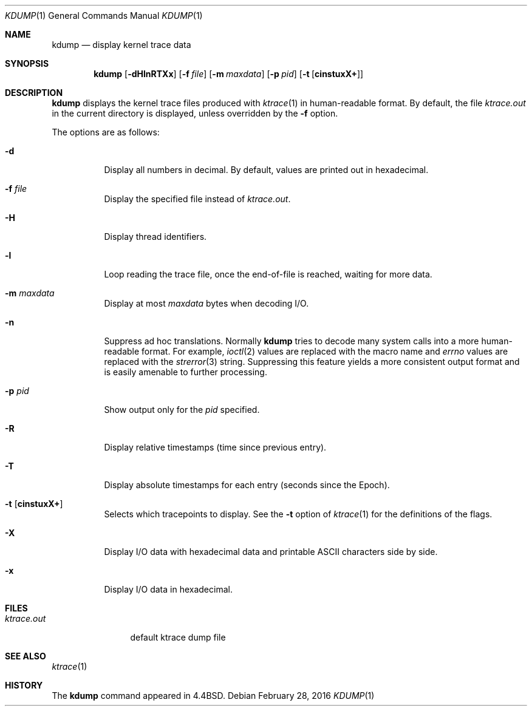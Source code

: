 .\"	$OpenBSD: kdump.1,v 1.29 2016/02/28 15:55:58 naddy Exp $
.\"
.\" Copyright (c) 1990, 1993
.\"	The Regents of the University of California.  All rights reserved.
.\"
.\" Redistribution and use in source and binary forms, with or without
.\" modification, are permitted provided that the following conditions
.\" are met:
.\" 1. Redistributions of source code must retain the above copyright
.\"    notice, this list of conditions and the following disclaimer.
.\" 2. Redistributions in binary form must reproduce the above copyright
.\"    notice, this list of conditions and the following disclaimer in the
.\"    documentation and/or other materials provided with the distribution.
.\" 3. Neither the name of the University nor the names of its contributors
.\"    may be used to endorse or promote products derived from this software
.\"    without specific prior written permission.
.\"
.\" THIS SOFTWARE IS PROVIDED BY THE REGENTS AND CONTRIBUTORS ``AS IS'' AND
.\" ANY EXPRESS OR IMPLIED WARRANTIES, INCLUDING, BUT NOT LIMITED TO, THE
.\" IMPLIED WARRANTIES OF MERCHANTABILITY AND FITNESS FOR A PARTICULAR PURPOSE
.\" ARE DISCLAIMED.  IN NO EVENT SHALL THE REGENTS OR CONTRIBUTORS BE LIABLE
.\" FOR ANY DIRECT, INDIRECT, INCIDENTAL, SPECIAL, EXEMPLARY, OR CONSEQUENTIAL
.\" DAMAGES (INCLUDING, BUT NOT LIMITED TO, PROCUREMENT OF SUBSTITUTE GOODS
.\" OR SERVICES; LOSS OF USE, DATA, OR PROFITS; OR BUSINESS INTERRUPTION)
.\" HOWEVER CAUSED AND ON ANY THEORY OF LIABILITY, WHETHER IN CONTRACT, STRICT
.\" LIABILITY, OR TORT (INCLUDING NEGLIGENCE OR OTHERWISE) ARISING IN ANY WAY
.\" OUT OF THE USE OF THIS SOFTWARE, EVEN IF ADVISED OF THE POSSIBILITY OF
.\" SUCH DAMAGE.
.\"
.\"	from: @(#)kdump.1	8.1 (Berkeley) 6/6/93
.\"
.Dd $Mdocdate: February 28 2016 $
.Dt KDUMP 1
.Os
.Sh NAME
.Nm kdump
.Nd display kernel trace data
.Sh SYNOPSIS
.Nm kdump
.Op Fl dHlnRTXx
.Op Fl f Ar file
.Op Fl m Ar maxdata
.Op Fl p Ar pid
.Op Fl t Op Cm cinstuxX+
.Sh DESCRIPTION
.Nm
displays the kernel trace files produced with
.Xr ktrace 1
in human-readable format.
By default, the file
.Pa ktrace.out
in the current directory is displayed, unless overridden by the
.Fl f
option.
.Pp
The options are as follows:
.Bl -tag -width Ds
.It Fl d
Display all numbers in decimal.
By default, values are printed out in hexadecimal.
.It Fl f Ar file
Display the specified file instead of
.Pa ktrace.out .
.It Fl H
Display thread identifiers.
.It Fl l
Loop reading the trace file, once the end-of-file is reached, waiting for
more data.
.It Fl m Ar maxdata
Display at most
.Ar maxdata
bytes when decoding I/O.
.It Fl n
Suppress ad hoc translations.
Normally
.Nm
tries to decode many system calls into a more human-readable format.
For example,
.Xr ioctl 2
values are replaced with the macro name and
.Va errno
values are replaced with the
.Xr strerror 3
string.
Suppressing this feature yields a more consistent output format and is
easily amenable to further processing.
.It Fl p Ar pid
Show output only for the
.Ar pid
specified.
.It Fl R
Display relative timestamps (time since previous entry).
.It Fl T
Display absolute timestamps for each entry (seconds since the Epoch).
.It Fl t Op Cm cinstuxX+
Selects which tracepoints to display.
See the
.Fl t
option of
.Xr ktrace 1
for the definitions of the flags.
.It Fl X
Display I/O data with hexadecimal data and printable ASCII characters
side by side.
.It Fl x
Display I/O data in hexadecimal.
.El
.Sh FILES
.Bl -tag -width ktrace.out -compact
.It Pa ktrace.out
default ktrace dump file
.El
.Sh SEE ALSO
.Xr ktrace 1
.Sh HISTORY
The
.Nm
command appeared in
.Bx 4.4 .
